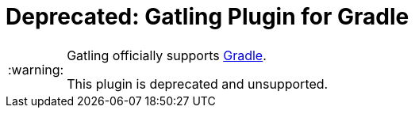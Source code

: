 = Deprecated: Gatling Plugin for Gradle
:gatlingToolVersion: 3.3.1
:scalaVersion: 2.12.8
:tip-caption: :bulb:
:note-caption: :information_source:
:important-caption: :heavy_exclamation_mark:
:caution-caption: :fire:
:warning-caption: :warning:

[WARNING]
====
Gatling officially supports https://github.com/gatling/gatling-gradle-plugin[Gradle].

This plugin is deprecated and unsupported.
====
